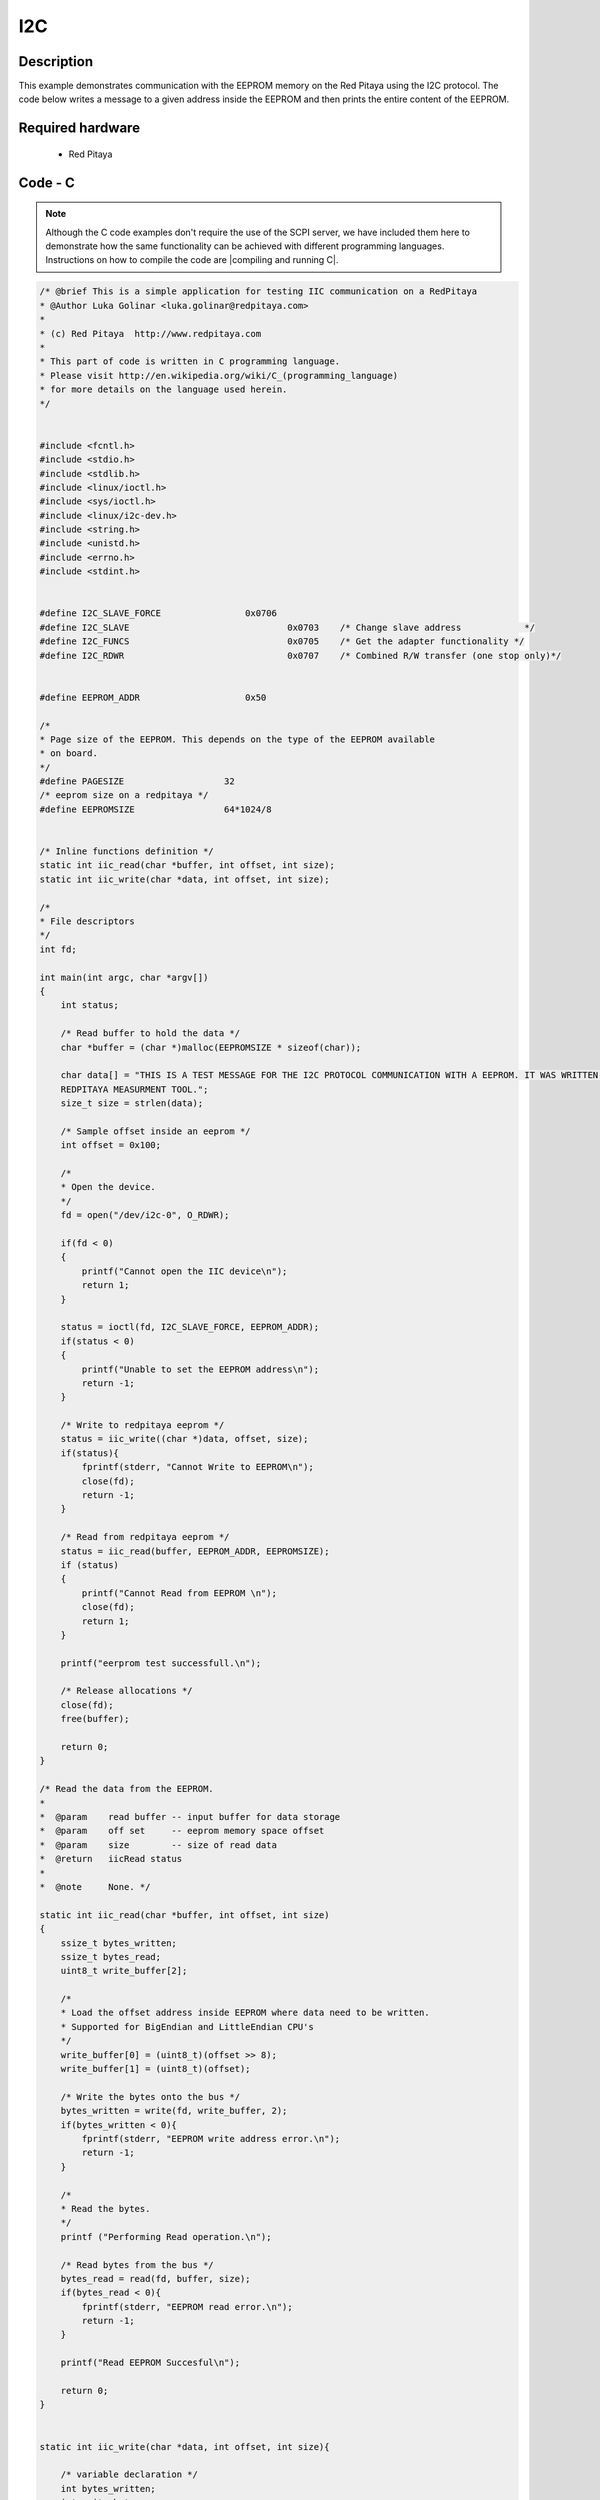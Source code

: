 I2C
###

.. http://blog.redpitaya.com/examples-new/i2c/

Description
***********

This example demonstrates communication with the EEPROM memory on the Red Pitaya using the I2C protocol. The code below writes a message to a given address inside the EEPROM and then prints the entire content of the EEPROM.

Required hardware
*****************

    - Red Pitaya

.. figure:: output_y49qDi.gif

Code - C
********

.. note::

    Although the C code examples don't require the use of the SCPI server, we have included them here to demonstrate how the same functionality can be achieved with different programming languages. 
    Instructions on how to compile the code are |compiling and running C|.
    
.. |compiling and running C| raw:: html

    <a href="https://redpitaya.readthedocs.io/en/latest/developerGuide/software/build/comC.html#compiling-and-running-c-applications" target="_blank">here</a>
   
.. code-block:: c

    /* @brief This is a simple application for testing IIC communication on a RedPitaya
    * @Author Luka Golinar <luka.golinar@redpitaya.com>
    * 
    * (c) Red Pitaya  http://www.redpitaya.com
    *
    * This part of code is written in C programming language.
    * Please visit http://en.wikipedia.org/wiki/C_(programming_language)
    * for more details on the language used herein.
    */

    
    #include <fcntl.h>
    #include <stdio.h>
    #include <stdlib.h>
    #include <linux/ioctl.h>
    #include <sys/ioctl.h>
    #include <linux/i2c-dev.h>
    #include <string.h>
    #include <unistd.h>
    #include <errno.h>
    #include <stdint.h>
    
    
    #define I2C_SLAVE_FORCE 		   0x0706
    #define I2C_SLAVE    			   0x0703    /* Change slave address            */
    #define I2C_FUNCS    			   0x0705    /* Get the adapter functionality */
    #define I2C_RDWR    			   0x0707    /* Combined R/W transfer (one stop only)*/
    

    #define EEPROM_ADDR            	   0x50
    
    /*
    * Page size of the EEPROM. This depends on the type of the EEPROM available
    * on board.
    */
    #define PAGESIZE                   32
    /* eeprom size on a redpitaya */
    #define EEPROMSIZE                 64*1024/8
    

    /* Inline functions definition */ 
    static int iic_read(char *buffer, int offset, int size);
    static int iic_write(char *data, int offset, int size);
    
    /*
    * File descriptors
    */
    int fd; 
    
    int main(int argc, char *argv[])
    {
        int status;
        
        /* Read buffer to hold the data */
        char *buffer = (char *)malloc(EEPROMSIZE * sizeof(char));

        char data[] = "THIS IS A TEST MESSAGE FOR THE I2C PROTOCOL COMMUNICATION WITH A EEPROM. IT WAS WRITTEN FOR A 
        REDPITAYA MEASURMENT TOOL.";
        size_t size = strlen(data);

        /* Sample offset inside an eeprom */
        int offset = 0x100;

        /*
        * Open the device.
        */
        fd = open("/dev/i2c-0", O_RDWR);

        if(fd < 0)
        {
            printf("Cannot open the IIC device\n");
            return 1;
        }

        status = ioctl(fd, I2C_SLAVE_FORCE, EEPROM_ADDR);
        if(status < 0)
        {
            printf("Unable to set the EEPROM address\n");
            return -1;
        }

        /* Write to redpitaya eeprom */
        status = iic_write((char *)data, offset, size);
        if(status){
            fprintf(stderr, "Cannot Write to EEPROM\n");
            close(fd);
            return -1;
        }
        
        /* Read from redpitaya eeprom */
        status = iic_read(buffer, EEPROM_ADDR, EEPROMSIZE);
        if (status)
        {
            printf("Cannot Read from EEPROM \n");
            close(fd);
            return 1;
        }
    
        printf("eerprom test successfull.\n");
        
        /* Release allocations */
        close(fd);
        free(buffer);

        return 0;
    }
    
    /* Read the data from the EEPROM.
    *
    *  @param    read buffer -- input buffer for data storage
    *  @param    off set     -- eeprom memory space offset
    *  @param    size        -- size of read data
    *  @return   iicRead status
    *
    *  @note     None. */

    static int iic_read(char *buffer, int offset, int size)
    {   
        ssize_t bytes_written;
        ssize_t bytes_read;
        uint8_t write_buffer[2];

        /*
        * Load the offset address inside EEPROM where data need to be written. 
        * Supported for BigEndian and LittleEndian CPU's
        */
        write_buffer[0] = (uint8_t)(offset >> 8);
        write_buffer[1] = (uint8_t)(offset);

        /* Write the bytes onto the bus */
        bytes_written = write(fd, write_buffer, 2);
        if(bytes_written < 0){
            fprintf(stderr, "EEPROM write address error.\n");
            return -1;
        }

        /*
        * Read the bytes.
        */
        printf ("Performing Read operation.\n");

        /* Read bytes from the bus */
        bytes_read = read(fd, buffer, size);
        if(bytes_read < 0){
            fprintf(stderr, "EEPROM read error.\n");
            return -1;
        }

        printf("Read EEPROM Succesful\n");

        return 0;
    }


    static int iic_write(char *data, int offset, int size){

        /* variable declaration */
        int bytes_written;
        int write_bytes;
        int index;
        
        /* Check for limits */
        if(size > PAGESIZE){
            write_bytes = PAGESIZE;
        }else{
            write_bytes = size;
        }

        /* Number of needed loops to send all the data.
        * Limit data size per transmission is PAGESIZE */
        int loop = 0;

        while(size > 0){

            /* buffer size is PAGESIZE per transmission */
            uint8_t write_buffer[32 + 2];

            /*
            * Load the offset address inside EEPROM where data need to be written. 
            * Supported for BigEndian and LittleEndian CPU's
            */
            write_buffer[0] = (uint8_t)(offset >> 8);
            write_buffer[1] = (uint8_t)(offset);

            for(index = 0; index < PAGESIZE; index++){
                write_buffer[index + 2] = data[index + (PAGESIZE * loop)];
            }

            /* Write the bytes onto the bus */
            bytes_written = write(fd, write_buffer, write_bytes + 2);
            /* Wait till the EEPROM internally completes the write cycle */
            sleep(2);

            if(bytes_written != write_bytes+2){
                fprintf(stderr, "Failed to write to EEPROM\n");
                return -1;
            }

            /* written bytes minus the offset addres of two */
            size -= bytes_written - 2;
            /* Increment offset */
            offset += PAGESIZE;

            /* Check for limits for the new message */
            if(size > PAGESIZE){
                write_bytes = PAGESIZE;
            }else{
                write_bytes = size;
            }

            loop++;
        }

        printf("\nWrite EEPROM Succesful\n");

        return 0;
    }
